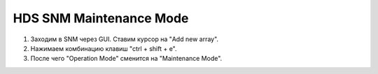 .. index:: hds, snm, maintenance

.. _hds-midrange-snm-maintenance-mode:

HDS SNM Maintenance Mode
========================

#. Заходим в SNM через GUI. Ставим курсор на "Add new array".
#. Нажимаем комбинацию клавиш "ctrl + shift + e".
#. После чего "Operation Mode" сменится на "Maintenance Mode".

.. image:: /images/snm_to_maintenance_1.jpeg
.. image:: /images/snm_to_maintenance_2.jpeg